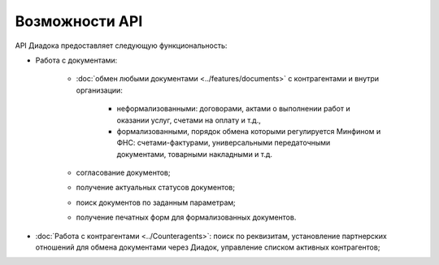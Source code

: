 Возможности API
===============

API Диадока предоставляет следующую функциональность:

- Работа с документами:

	- :doc:`обмен любыми документами <../features/documents>` с контрагентами и внутри организации:

		- неформализованными: договорами, актами о выполнении работ и оказании услуг, счетами на оплату и т.д.,
		- формализованными, порядок обмена которыми регулируется Минфином и ФНС: счетами-фактурами, универсальными передаточными документами, товарными накладными и т.д.

	- согласование документов;
	- получение актуальных статусов документов;
	- поиск документов по заданным параметрам;
	- получение печатных форм для формализованных документов.

- :doc:`Работа с контрагентами <../Counteragents>`: поиск по реквизитам, установление партнерских отношений для обмена документами через Диадок, управление списком активных контрагентов;